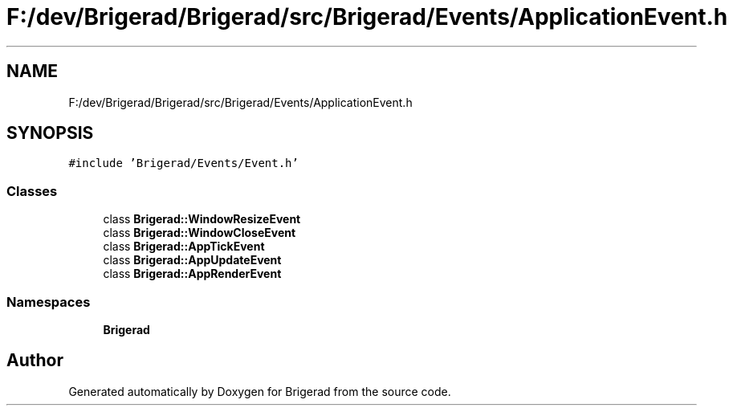 .TH "F:/dev/Brigerad/Brigerad/src/Brigerad/Events/ApplicationEvent.h" 3 "Sun Feb 7 2021" "Version 0.2" "Brigerad" \" -*- nroff -*-
.ad l
.nh
.SH NAME
F:/dev/Brigerad/Brigerad/src/Brigerad/Events/ApplicationEvent.h
.SH SYNOPSIS
.br
.PP
\fC#include 'Brigerad/Events/Event\&.h'\fP
.br

.SS "Classes"

.in +1c
.ti -1c
.RI "class \fBBrigerad::WindowResizeEvent\fP"
.br
.ti -1c
.RI "class \fBBrigerad::WindowCloseEvent\fP"
.br
.ti -1c
.RI "class \fBBrigerad::AppTickEvent\fP"
.br
.ti -1c
.RI "class \fBBrigerad::AppUpdateEvent\fP"
.br
.ti -1c
.RI "class \fBBrigerad::AppRenderEvent\fP"
.br
.in -1c
.SS "Namespaces"

.in +1c
.ti -1c
.RI " \fBBrigerad\fP"
.br
.in -1c
.SH "Author"
.PP 
Generated automatically by Doxygen for Brigerad from the source code\&.
